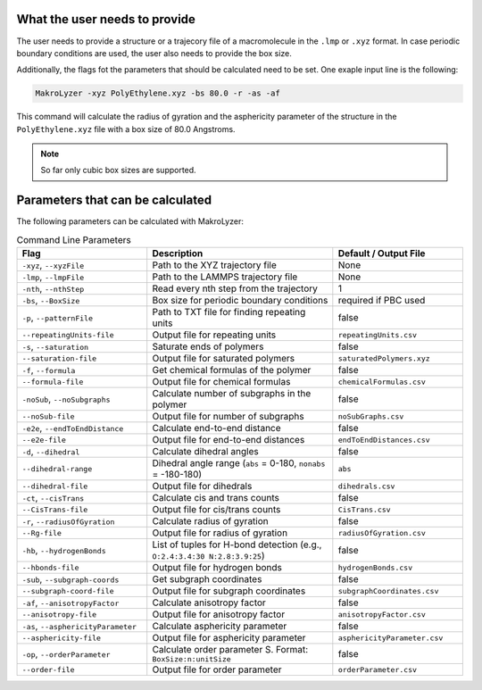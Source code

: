 What the user needs to provide
=================================================
The user needs to provide a structure or a trajecory file of a macromolecule in the
``.lmp`` or ``.xyz`` format.
In case periodic boundary conditions are used, the user also needs to provide the box size.

Additionally, the flags fot the parameters that should be calculated need to be set.
One exaple input line is the following:

.. code-block:: bash

   MakroLyzer -xyz PolyEthylene.xyz -bs 80.0 -r -as -af

This command will calculate the radius of gyration and the asphericity parameter of 
the structure in the ``PolyEthylene.xyz`` file with a box size of 80.0 Angstroms.

.. note::
    So far only cubic box sizes are supported.

Parameters that can be calculated
=================================================
The following parameters can be calculated with MakroLyzer:

.. list-table:: Command Line Parameters
   :widths: 35 50 35
   :header-rows: 1

   * - Flag
     - Description
     - Default / Output File
   * - ``-xyz``, ``--xyzFile``
     - Path to the XYZ trajectory file
     - None
   * - ``-lmp``, ``--lmpFile``
     - Path to the LAMMPS trajectory file
     - None
   * - ``-nth``, ``--nthStep``
     - Read every nth step from the trajectory
     - 1
   * - ``-bs``, ``--BoxSize``
     - Box size for periodic boundary conditions
     - required if PBC used
   * - ``-p``, ``--patternFile``
     - Path to TXT file for finding repeating units
     - false
   * - ``--repeatingUnits-file``
     - Output file for repeating units
     - ``repeatingUnits.csv``
   * - ``-s``, ``--saturation``
     - Saturate ends of polymers
     - false
   * - ``--saturation-file``
     - Output file for saturated polymers
     - ``saturatedPolymers.xyz``
   * - ``-f``, ``--formula``
     - Get chemical formulas of the polymer
     - false
   * - ``--formula-file``
     - Output file for chemical formulas
     - ``chemicalFormulas.csv``
   * - ``-noSub``, ``--noSubgraphs``
     - Calculate number of subgraphs in the polymer
     - false
   * - ``--noSub-file``
     - Output file for number of subgraphs
     - ``noSubGraphs.csv``
   * - ``-e2e``, ``--endToEndDistance``
     - Calculate end-to-end distance
     - false
   * - ``--e2e-file``
     - Output file for end-to-end distances
     - ``endToEndDistances.csv``
   * - ``-d``, ``--dihedral``
     - Calculate dihedral angles
     - false
   * - ``--dihedral-range``
     - Dihedral angle range (``abs`` = 0-180, ``nonabs`` = -180-180)
     - ``abs``
   * - ``--dihedral-file``
     - Output file for dihedrals
     - ``dihedrals.csv``
   * - ``-ct``, ``--cisTrans``
     - Calculate cis and trans counts
     - false
   * - ``--CisTrans-file``
     - Output file for cis/trans counts
     - ``CisTrans.csv``
   * - ``-r``, ``--radiusOfGyration``
     - Calculate radius of gyration
     - false
   * - ``--Rg-file``
     - Output file for radius of gyration
     - ``radiusOfGyration.csv``
   * - ``-hb``, ``--hydrogenBonds``
     - List of tuples for H-bond detection (e.g., ``O:2.4:3.4:30 N:2.8:3.9:25``)
     - false
   * - ``--hbonds-file``
     - Output file for hydrogen bonds
     - ``hydrogenBonds.csv``
   * - ``-sub``, ``--subgraph-coords``
     - Get subgraph coordinates
     - false
   * - ``--subgraph-coord-file``
     - Output file for subgraph coordinates
     - ``subgraphCoordinates.csv``
   * - ``-af``, ``--anisotropyFactor``
     - Calculate anisotropy factor
     - false
   * - ``--anisotropy-file``
     - Output file for anisotropy factor
     - ``anisotropyFactor.csv``
   * - ``-as``, ``--asphericityParameter``
     - Calculate asphericity parameter
     - false
   * - ``--asphericity-file``
     - Output file for asphericity parameter
     - ``asphericityParameter.csv``
   * - ``-op``, ``--orderParameter``
     - Calculate order parameter S. Format: ``BoxSize:n:unitSize``
     - false
   * - ``--order-file``
     - Output file for order parameter
     - ``orderParameter.csv``
